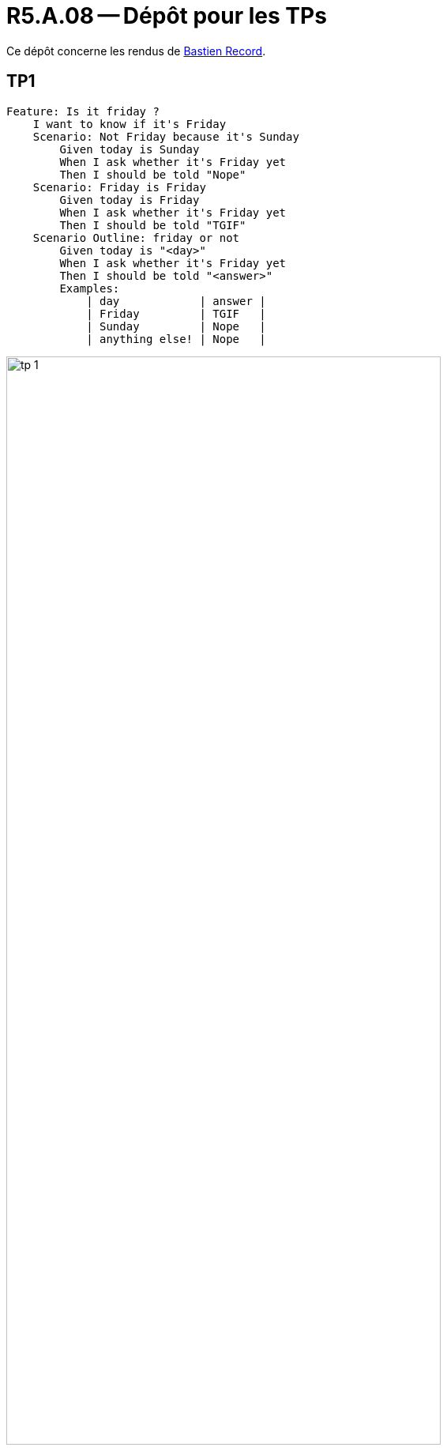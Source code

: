 = R5.A.08 -- Dépôt pour les TPs
:icons: font
:MoSCoW: https://fr.wikipedia.org/wiki/M%C3%A9thode_MoSCoW[MoSCoW]

Ce dépôt concerne les rendus de mailto:bastien.record@etu.univ-tlse2.fr[Bastien Record].

== TP1

[source,gherkin]
----
Feature: Is it friday ?
    I want to know if it's Friday
    Scenario: Not Friday because it's Sunday
        Given today is Sunday
        When I ask whether it's Friday yet
        Then I should be told "Nope"
    Scenario: Friday is Friday
        Given today is Friday
        When I ask whether it's Friday yet
        Then I should be told "TGIF"
    Scenario Outline: friday or not
        Given today is "<day>"
        When I ask whether it's Friday yet
        Then I should be told "<answer>"
        Examples:
            | day            | answer |
            | Friday         | TGIF   |
            | Sunday         | Nope   |
            | anything else! | Nope   |
----

image::tp-1.png[width=80%]

== TP2

[source,java]
----
package dojo;

import java.util.ArrayList;
import java.util.List;

class Order {

    private String owner;
    private String target;
    private List<String> cocktails;

    public Order() {
        this.cocktails = new ArrayList<>();
    }

    void declareOwner(String romeo) {
        this.owner = romeo;
    }

    void declareTarget(String juliette) {
        this.target = juliette;
    }

    List<String> getCocktails() {
        return this.cocktails;
    }

}
----

image::tp-2.png[width=80%]

== TP3

[source,gherkin]
----
Feature: Validate README.md file

  Scenario: The README.md file has the required sections and a valid license link
    Given a README.md file exists
    Then the first line should be a title starting with #
    And it should contain sections
      | ## About             |
      | ## Features          |
      | ## Technologies Used |
      | ## Getting Started   |
      | ## License           |
----

[source,python]
----
import os
import re
from behave import given, then

@given('a {string} file exists')
def step_readme_exists(context, string):
    with open(string, "r", encoding="utf-8") as file:
        context.lines = file.readlines()

@then('the first line should be a title starting with #')
def step_first_line_title(context):
    assert len(context.lines) > 0, "This file is empty"
    assert context.lines[0].startswith("#"), "First line does not start with #"

@then('it should contain sections')
def step_check_sections(context):
    sections = [row[0] for row in context.table]
    content = "".join(context.lines)
    for section in sections:
        assert section in content, f"Section not found: {section}"
----

L'objectif est de tester si le README.md respect ma template habituelle pour mes projets perso.

image::tp-3.png[width=80%]

== TP3

Rapport du TP2 avec cukedoctor : https://github.com/IUT-Blagnac/r5-a-08-qualdev-bastos-rcd/blob/main/doc-tp2/documentation.html

Rapport du TP3 avec cukedoctor :
----
https://github.com/IUT-Blagnac/r5-a-08-qualdev-bastos-rcd/blob/main/tp3-test-readme/documentation.adoc
----